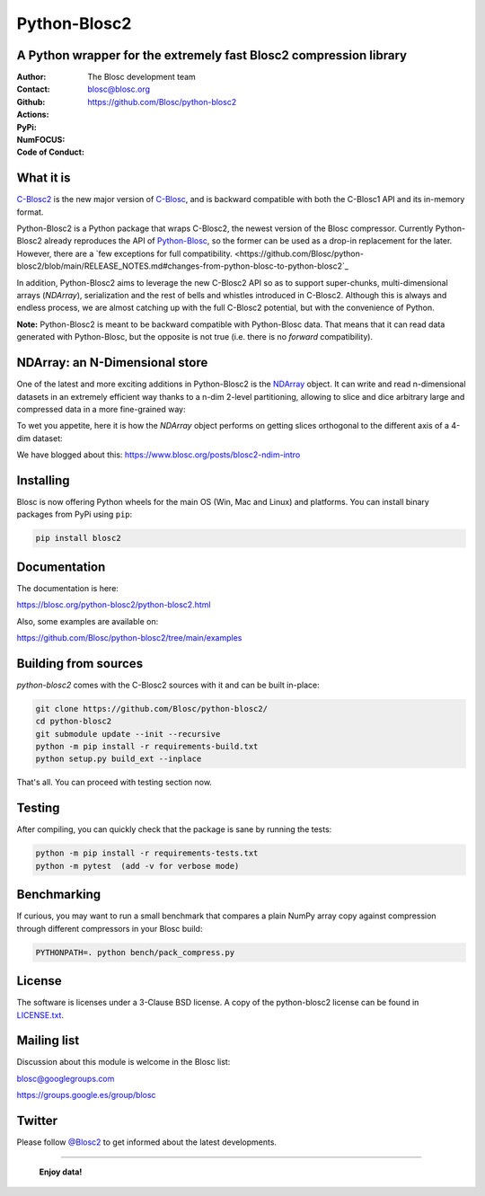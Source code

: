=============
Python-Blosc2
=============

A Python wrapper for the extremely fast Blosc2 compression library
==================================================================

:Author: The Blosc development team
:Contact: blosc@blosc.org
:Github: https://github.com/Blosc/python-blosc2
:Actions: |actions|
:PyPi: |version|
:NumFOCUS: |numfocus|
:Code of Conduct: |Contributor Covenant|

.. |version| image:: https://img.shields.io/pypi/v/blosc2.png
        :target: https://pypi.python.org/pypi/blosc
.. |Contributor Covenant| image:: https://img.shields.io/badge/Contributor%20Covenant-v2.0%20adopted-ff69b4.svg
        :target: https://github.com/Blosc/community/blob/master/code_of_conduct.md
.. |numfocus| image:: https://img.shields.io/badge/powered%20by-NumFOCUS-orange.svg?style=flat&colorA=E1523D&colorB=007D8A
        :target: https://numfocus.org
.. |actions| image:: https://github.com/Blosc/python-blosc2/actions/workflows/build.yml/badge.svg
        :target: https://github.com/Blosc/python-blosc2/actions/workflows/build.yml


What it is
==========

`C-Blosc2 <https://github.com/Blosc/c-blosc2>`_ is the new major version of
`C-Blosc <https://github.com/Blosc/c-blosc>`_, and is backward compatible with
both the C-Blosc1 API and its in-memory format.

Python-Blosc2 is a Python package that wraps C-Blosc2, the newest version of
the Blosc compressor.  Currently Python-Blosc2 already reproduces the API of
`Python-Blosc <https://github.com/Blosc/python-blosc>`_, so the former can be
used as a drop-in replacement for the later. However, there are a `few exceptions
for full compatibility.
<https://github.com/Blosc/python-blosc2/blob/main/RELEASE_NOTES.md#changes-from-python-blosc-to-python-blosc2`_

In addition, Python-Blosc2 aims to leverage the new C-Blosc2 API so as to support
super-chunks, multi-dimensional arrays (`NDArray`), serialization and the rest
of bells and whistles introduced in C-Blosc2.  Although this is always and endless
process, we are almost catching up with the full C-Blosc2 potential, but with the
convenience of Python.

**Note:** Python-Blosc2 is meant to be backward compatible with Python-Blosc data.
That means that it can read data generated with Python-Blosc, but the opposite
is not true (i.e. there is no *forward* compatibility).

NDArray: an N-Dimensional store
===============================

One of the latest and more exciting additions in Python-Blosc2 is the
`NDArray <https://www.blosc.org/python-blosc2/reference/ndarray_api.html>`_ object.
It can write and read n-dimensional datasets in an extremely efficient way thanks
to a n-dim 2-level partitioning, allowing to slice and dice arbitrary large and
compressed data in a more fine-grained way:

.. image:: ./images/b2nd-2level-parts.png
  :width: 75%

To wet you appetite, here it is how the `NDArray` object performs on getting slices
orthogonal to the different axis of a 4-dim dataset:

.. image:: ./images/Read-Partial-Slices-B2ND.png
  :width: 75%

We have blogged about this: https://www.blosc.org/posts/blosc2-ndim-intro


Installing
==========

Blosc is now offering Python wheels for the main OS (Win, Mac and Linux) and platforms.
You can install binary packages from PyPi using ``pip``:

.. code-block:: console

    pip install blosc2

Documentation
=============

The documentation is here:

https://blosc.org/python-blosc2/python-blosc2.html

Also, some examples are available on:

https://github.com/Blosc/python-blosc2/tree/main/examples


Building from sources
=====================

`python-blosc2` comes with the C-Blosc2 sources with it and can be built in-place:

.. code-block:: console

    git clone https://github.com/Blosc/python-blosc2/
    cd python-blosc2
    git submodule update --init --recursive
    python -m pip install -r requirements-build.txt
    python setup.py build_ext --inplace

That's all. You can proceed with testing section now.

Testing
=======

After compiling, you can quickly check that the package is sane by
running the tests:

.. code-block:: console

    python -m pip install -r requirements-tests.txt
    python -m pytest  (add -v for verbose mode)

Benchmarking
============

If curious, you may want to run a small benchmark that compares a plain
NumPy array copy against compression through different compressors in
your Blosc build:

.. code-block:: console

     PYTHONPATH=. python bench/pack_compress.py


License
=======

The software is licenses under a 3-Clause BSD license. A copy of the
python-blosc2 license can be found in `LICENSE.txt <https://github.com/Blosc/python-blosc2/tree/main/LICENSE.txt>`_.

Mailing list
============

Discussion about this module is welcome in the Blosc list:

blosc@googlegroups.com

https://groups.google.es/group/blosc

Twitter
=======

Please follow `@Blosc2 <https://twitter.com/Blosc2>`_ to get informed about the latest developments.

----

  **Enjoy data!**
